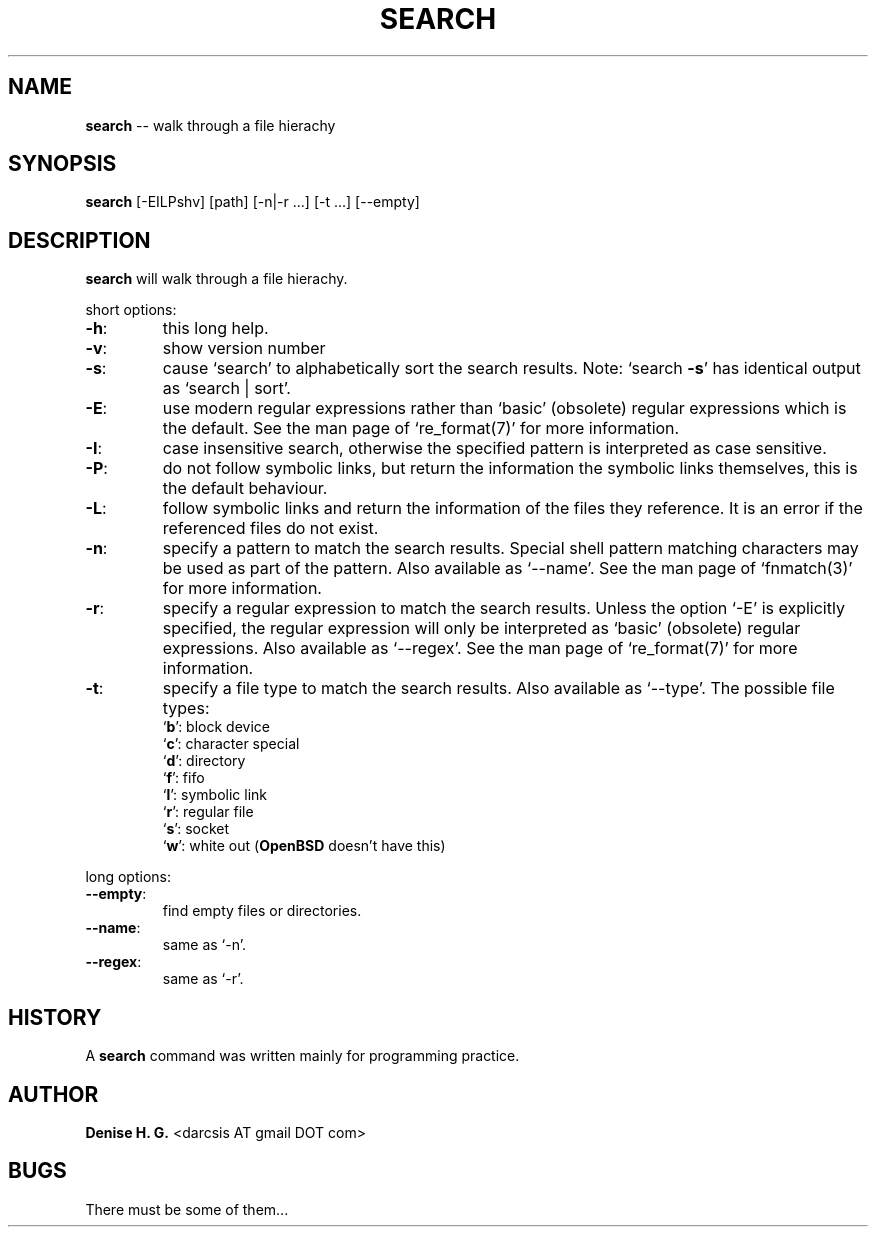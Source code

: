 .TH SEARCH "1" "November 2010" "search 0.3" "XBSD User Commands"
.SH NAME
\fBsearch\fR \-\- walk through a file hierachy
.SH SYNOPSIS
\fBsearch\fR [\-EILPshv] [path] [\-n|\-r ...] [\-t ...] [\-\-empty]
.SH DESCRIPTION
.PP
\fBsearch\fR will walk through a file hierachy.
.PP
short options:
.TP
\fB\-h\fR:
this long help.
.TP
\fB\-v\fR:
show version number
.TP
\fB\-s\fR:
cause `search' to alphabetically sort the search results.
Note: `search \fB\-s\fR' has identical output as `search | sort'.
.TP
\fB\-E\fR:
use modern regular expressions rather than `basic' (obsolete)
regular expressions which is the default. See the man page of
`re_format(7)' for more information.
.TP
\fB\-I\fR:
case insensitive search, otherwise the specified pattern is
interpreted as case sensitive.
.TP
\fB\-P\fR:
do not follow symbolic links, but return the information the
symbolic links themselves, this is the default behaviour.
.TP
\fB\-L\fR:
follow symbolic links and return the information of the files
they reference. It is an error if the referenced files do not
exist.
.TP
\fB\-n\fR:
specify a pattern to match the search results. Special shell
pattern matching characters may be used as part of the pattern.
Also available as `\-\-name'. See the man page of `fnmatch(3)' for
more information.
.TP
\fB\-r\fR:
specify a regular expression to match the search results. Unless
the option `\-E' is explicitly specified, the regular expression
will only be interpreted as `basic' (obsolete) regular expressions.
Also available as `\-\-regex'. See the man page of `re_format(7)' for
more information.
.TP
\fB\-t\fR:
specify a file type to match the search results. Also available
as `\-\-type'. The possible file types:
.RS
.TP
`\fBb\fR': block device
.TP
`\fBc\fR': character special
.TP
`\fBd\fR': directory
.TP
`\fBf\fR': fifo
.TP
`\fBl\fR': symbolic link
.TP
`\fBr\fR': regular file
.TP
`\fBs\fR': socket
.TP
`\fBw\fR': white out (\fBOpenBSD\fR doesn't have this)
.RE
.PP
long options:
.TP
\fB\-\-empty\fR:
find empty files or directories.
.TP
\fB\-\-name\fR:
same as `\-n'.
.TP
\fB\-\-regex\fR:
same as `\-r'.
.SH HISTORY
A \fBsearch\fR command was written mainly for programming practice.
.SH AUTHOR
\fBDenise H. G.\fR <darcsis AT gmail DOT com>
.SH BUGS
There must be some of them...
